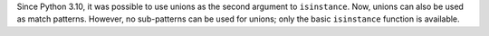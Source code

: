 Since Python 3.10, it was possible to use unions as the second argument to ``isinstance``. Now, unions can also be used as match patterns. However, no sub-patterns can be used for unions; only the basic ``isinstance`` function is available.
